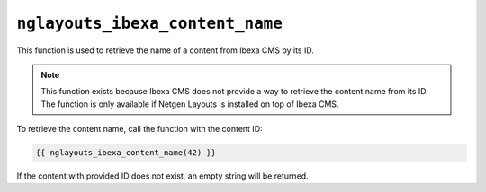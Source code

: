 ``nglayouts_ibexa_content_name``
================================

This function is used to retrieve the name of a content from Ibexa CMS by its
ID.

.. note::

    This function exists because Ibexa CMS does not provide a way to retrieve
    the content name from its ID. The function is only available if
    Netgen Layouts is installed on top of Ibexa CMS.

To retrieve the content name, call the function with the content ID:

.. code-block:: twig

    {{ nglayouts_ibexa_content_name(42) }}

If the content with provided ID does not exist, an empty string will be
returned.
